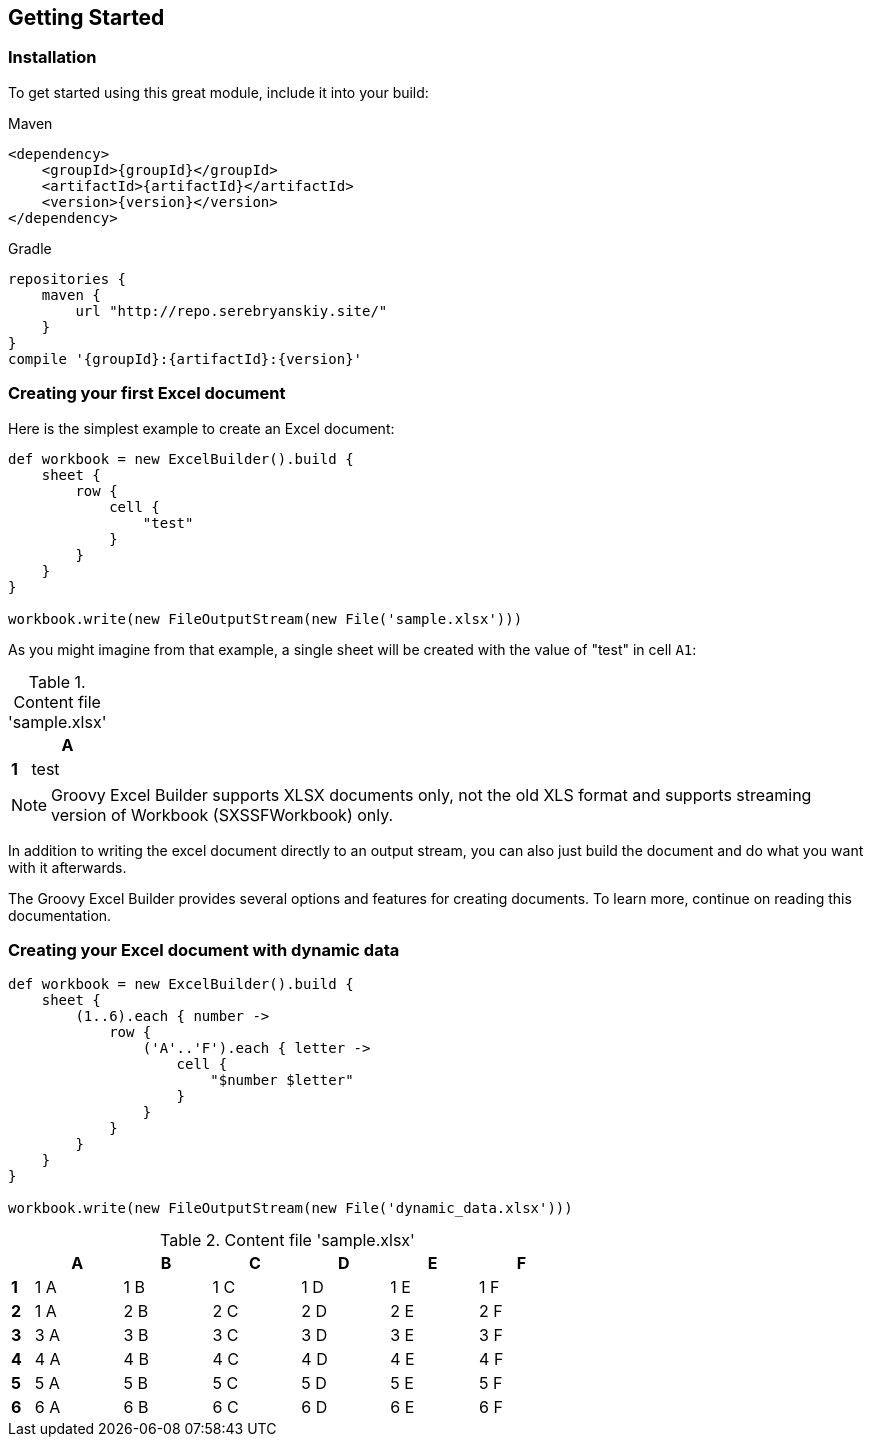 [[start]]
== Getting Started

=== Installation

To get started using this great module, include it into your build:

[source,xml,subs=attributes+]
.Maven
----
<dependency>
    <groupId>{groupId}</groupId>
    <artifactId>{artifactId}</artifactId>
    <version>{version}</version>
</dependency>
----

[source,groovy,subs=attributes+]
.Gradle
----
repositories {
    maven {
        url "http://repo.serebryanskiy.site/"
    }
}
compile '{groupId}:{artifactId}:{version}'
----

=== Creating your first Excel document

Here is the simplest example to create an Excel document:

[source,groovy]
----
def workbook = new ExcelBuilder().build {
    sheet {
        row {
            cell {
                "test"
            }
        }
    }
}

workbook.write(new FileOutputStream(new File('sample.xlsx')))
----

As you might imagine from that example, a single sheet will be created with
the value of "test" in cell `A1`:

.Content file 'sample.xlsx'
[width="10",cols="1,4"]
|=======
|    |*A*

|*1* |test
|=======


NOTE: Groovy Excel Builder supports XLSX documents only, not the old XLS
format and supports streaming version of Workbook (SXSSFWorkbook) only.

In addition to writing the excel document directly to an output stream, you
can also just build the document and do what you want with it afterwards.

The Groovy Excel Builder provides several options and features for creating
documents. To learn more, continue on reading this documentation.

=== Creating your Excel document with dynamic data

[source,groovy]
----
def workbook = new ExcelBuilder().build {
    sheet {
        (1..6).each { number ->
            row {
                ('A'..'F').each { letter ->
                    cell {
                        "$number $letter"
                    }
                }
            }
        }
    }
}

workbook.write(new FileOutputStream(new File('dynamic_data.xlsx')))
----

.Content file 'sample.xlsx'
[width="65",cols="1,4,4,4,4,4,4"]
|=======
|    |*A* |*B* |*C* |*D* |*E* |*F*

|*1* |1 A |1 B |1 C |1 D |1 E |1 F
|*2* |1 A |2 B |2 C |2 D |2 E |2 F
|*3* |3 A |3 B |3 C |3 D |3 E |3 F
|*4* |4 A |4 B |4 C |4 D |4 E |4 F
|*5* |5 A |5 B |5 C |5 D |5 E |5 F
|*6* |6 A |6 B |6 C |6 D |6 E |6 F
|=======

